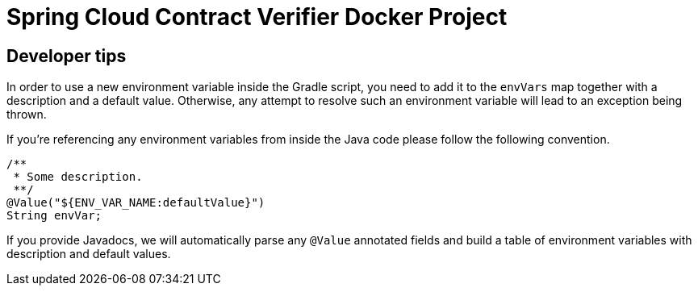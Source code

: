 # Spring Cloud Contract Verifier Docker Project

## Developer tips

In order to use a new environment variable inside the Gradle script, you need to add it to the `envVars` map together with a description and a default value. Otherwise, any attempt to resolve such an environment variable will lead to an exception being thrown.

If you're referencing any environment variables from inside the Java code please follow the following convention.

```java
/**
 * Some description.
 **/
@Value("${ENV_VAR_NAME:defaultValue}")
String envVar;
```

If you provide Javadocs, we will automatically parse any `@Value` annotated fields and build a table of environment variables with description and default values.